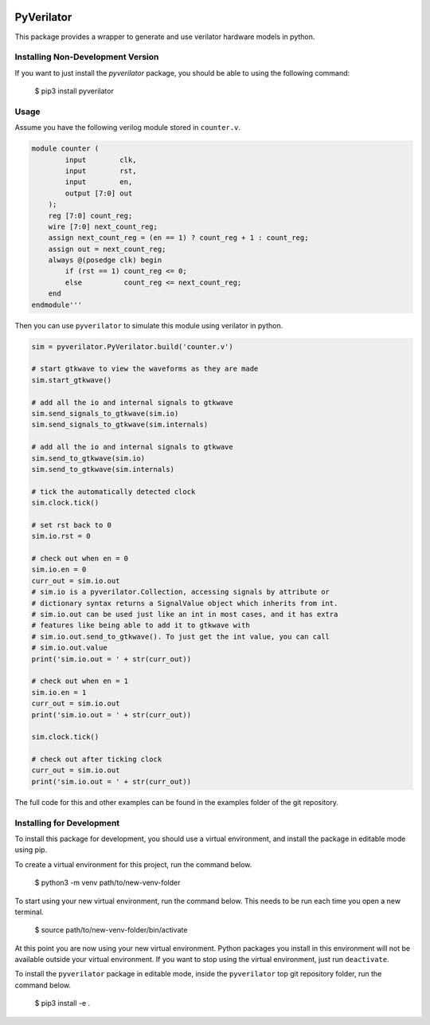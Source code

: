 .. image:: https://github.com/AmeyaVS/pyverilator/actions/workflows/test-verilator-dev.yml/badge.svg
.. image:: https://coveralls.io/repos/github/AmeyaVS/pyverilator/badge.svg?branch=master

PyVerilator
===========

This package provides a wrapper to generate and use verilator
hardware models in python.


Installing Non-Development Version
----------------------------------

If you want to just install the `pyverilator` package, you should be able to
using the following command:


    $ pip3 install pyverilator


Usage
-----

Assume you have the following verilog module stored in ``counter.v``.

.. code:: verilog

    module counter (
            input        clk,
            input        rst,
            input        en,
            output [7:0] out
        );
        reg [7:0] count_reg;
        wire [7:0] next_count_reg;
        assign next_count_reg = (en == 1) ? count_reg + 1 : count_reg;
        assign out = next_count_reg;
        always @(posedge clk) begin
            if (rst == 1) count_reg <= 0;
            else          count_reg <= next_count_reg;
        end
    endmodule'''

Then you can use ``pyverilator`` to simulate this module using verilator in
python.

.. code:: python

    sim = pyverilator.PyVerilator.build('counter.v')

    # start gtkwave to view the waveforms as they are made
    sim.start_gtkwave()

    # add all the io and internal signals to gtkwave
    sim.send_signals_to_gtkwave(sim.io)
    sim.send_signals_to_gtkwave(sim.internals)

    # add all the io and internal signals to gtkwave
    sim.send_to_gtkwave(sim.io)
    sim.send_to_gtkwave(sim.internals)

    # tick the automatically detected clock
    sim.clock.tick()

    # set rst back to 0
    sim.io.rst = 0

    # check out when en = 0
    sim.io.en = 0
    curr_out = sim.io.out
    # sim.io is a pyverilator.Collection, accessing signals by attribute or
    # dictionary syntax returns a SignalValue object which inherits from int.
    # sim.io.out can be used just like an int in most cases, and it has extra
    # features like being able to add it to gtkwave with
    # sim.io.out.send_to_gtkwave(). To just get the int value, you can call
    # sim.io.out.value
    print('sim.io.out = ' + str(curr_out))

    # check out when en = 1
    sim.io.en = 1
    curr_out = sim.io.out
    print('sim.io.out = ' + str(curr_out))

    sim.clock.tick()

    # check out after ticking clock
    curr_out = sim.io.out
    print('sim.io.out = ' + str(curr_out))

The full code for this and other examples can be found in the examples folder
of the git repository.

Installing for Development
--------------------------

To install this package for development, you should use a virtual environment,
and install the package in editable mode using pip.

To create a virtual environment for this project, run the command below.

    $ python3 -m venv path/to/new-venv-folder

To start using your new virtual environment, run the command below.
This needs to be run each time you open a new terminal.

    $ source path/to/new-venv-folder/bin/activate

At this point you are now using your new virtual environment.
Python packages you install in this environment will not be available outside
your virtual environment.
If you want to stop using the virtual environment, just run ``deactivate``.

To install the ``pyverilator`` package in editable mode, inside the
``pyverilator`` top git repository folder, run the command below.

    $ pip3 install -e .

